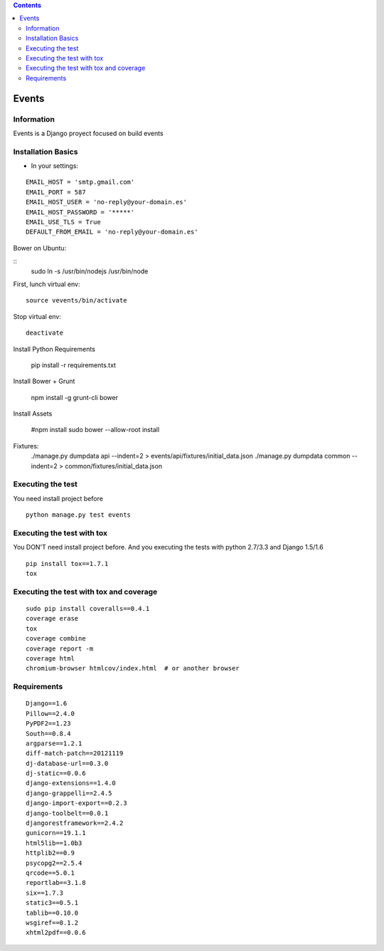 .. contents::

======
Events
======

Information
===========

.. image:: https://travis-ci.org/avara1986/Events-django.svg?branch=master
    :target: https://travis-ci.org/avara1986/Events-django

.. image:: https://coveralls.io/repos/avara1986/Events-django/badge.png?branch=master
  :target: https://coveralls.io/r/avara1986/Events-django?branch=master



Events is a Django proyect focused on build events

Installation Basics
===================

* In your settings:

::

	EMAIL_HOST = 'smtp.gmail.com'
	EMAIL_PORT = 587
	EMAIL_HOST_USER = 'no-reply@your-domain.es'
	EMAIL_HOST_PASSWORD = '*****'
	EMAIL_USE_TLS = True
	DEFAULT_FROM_EMAIL = 'no-reply@your-domain.es'

	
Bower on Ubuntu:

:: 
	sudo ln -s /usr/bin/nodejs /usr/bin/node
	
First, lunch virtual env:

::

	source vevents/bin/activate

Stop virtual env:

::

	deactivate
	
Install Python Requirements

        pip install -r requirements.txt

Install Bower + Grunt

		npm install -g grunt-cli bower

Install Assets

        #npm install
        sudo bower --allow-root install		
		
Fixtures:
		./manage.py dumpdata api --indent=2 > events/api/fixtures/initial_data.json
		./manage.py dumpdata common --indent=2 > common/fixtures/initial_data.json


Executing the test
==================

You need install project before

::

    python manage.py test events


Executing the test with tox
===========================

You DON'T need install project before. And you executing the tests with python 2.7/3.3 and Django 1.5/1.6

::

    pip install tox==1.7.1
    tox


Executing the test with tox and coverage
========================================

::

    sudo pip install coveralls==0.4.1
    coverage erase
    tox
    coverage combine
    coverage report -m
    coverage html
    chromium-browser htmlcov/index.html  # or another browser


Requirements
============

::

	Django==1.6
	Pillow==2.4.0
	PyPDF2==1.23
	South==0.8.4
	argparse==1.2.1
	diff-match-patch==20121119
	dj-database-url==0.3.0
	dj-static==0.0.6
	django-extensions==1.4.0
	django-grappelli==2.4.5
	django-import-export==0.2.3
	django-toolbelt==0.0.1
	djangorestframework==2.4.2
	gunicorn==19.1.1
	html5lib==1.0b3
	httplib2==0.9
	psycopg2==2.5.4
	qrcode==5.0.1
	reportlab==3.1.8
	six==1.7.3
	static3==0.5.1
	tablib==0.10.0
	wsgiref==0.1.2
	xhtml2pdf==0.0.6
